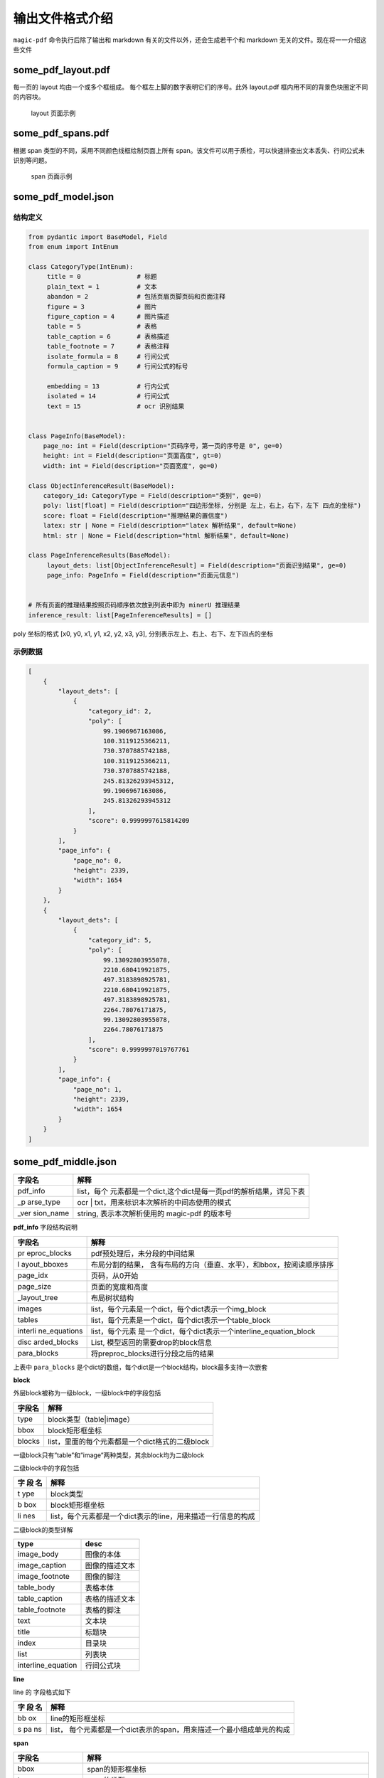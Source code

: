 
输出文件格式介绍
===============

``magic-pdf`` 命令执行后除了输出和 markdown
有关的文件以外，还会生成若干个和 markdown
无关的文件。现在将一一介绍这些文件

some_pdf_layout.pdf
~~~~~~~~~~~~~~~~~~~

每一页的 layout 均由一个或多个框组成。
每个框左上脚的数字表明它们的序号。此外 layout.pdf
框内用不同的背景色块圈定不同的内容块。

.. figure:: ../../_static/image/layout_example.png
   :alt: layout 页面示例

   layout 页面示例

some_pdf_spans.pdf
~~~~~~~~~~~~~~~~~~

根据 span 类型的不同，采用不同颜色线框绘制页面上所有
span。该文件可以用于质检，可以快速排查出文本丢失、行间公式未识别等问题。

.. figure:: ../../_static/image/spans_example.png
   :alt: span 页面示例

   span 页面示例

some_pdf_model.json
~~~~~~~~~~~~~~~~~~~

结构定义
^^^^^^^^

.. code:: python

   from pydantic import BaseModel, Field
   from enum import IntEnum

   class CategoryType(IntEnum):
        title = 0               # 标题
        plain_text = 1          # 文本
        abandon = 2             # 包括页眉页脚页码和页面注释
        figure = 3              # 图片
        figure_caption = 4      # 图片描述
        table = 5               # 表格
        table_caption = 6       # 表格描述
        table_footnote = 7      # 表格注释
        isolate_formula = 8     # 行间公式
        formula_caption = 9     # 行间公式的标号

        embedding = 13          # 行内公式
        isolated = 14           # 行间公式
        text = 15               # ocr 识别结果


   class PageInfo(BaseModel):
       page_no: int = Field(description="页码序号，第一页的序号是 0", ge=0)
       height: int = Field(description="页面高度", gt=0)
       width: int = Field(description="页面宽度", ge=0)

   class ObjectInferenceResult(BaseModel):
       category_id: CategoryType = Field(description="类别", ge=0)
       poly: list[float] = Field(description="四边形坐标, 分别是 左上，右上，右下，左下 四点的坐标")
       score: float = Field(description="推理结果的置信度")
       latex: str | None = Field(description="latex 解析结果", default=None)
       html: str | None = Field(description="html 解析结果", default=None)

   class PageInferenceResults(BaseModel):
        layout_dets: list[ObjectInferenceResult] = Field(description="页面识别结果", ge=0)
        page_info: PageInfo = Field(description="页面元信息")


   # 所有页面的推理结果按照页码顺序依次放到列表中即为 minerU 推理结果
   inference_result: list[PageInferenceResults] = []

poly 坐标的格式 [x0, y0, x1, y1, x2, y2, x3, y3],
分别表示左上、右上、右下、左下四点的坐标 |poly 坐标示意图|

示例数据
^^^^^^^^

.. code:: json

   [
       {
           "layout_dets": [
               {
                   "category_id": 2,
                   "poly": [
                       99.1906967163086,
                       100.3119125366211,
                       730.3707885742188,
                       100.3119125366211,
                       730.3707885742188,
                       245.81326293945312,
                       99.1906967163086,
                       245.81326293945312
                   ],
                   "score": 0.9999997615814209
               }
           ],
           "page_info": {
               "page_no": 0,
               "height": 2339,
               "width": 1654
           }
       },
       {
           "layout_dets": [
               {
                   "category_id": 5,
                   "poly": [
                       99.13092803955078,
                       2210.680419921875,
                       497.3183898925781,
                       2210.680419921875,
                       497.3183898925781,
                       2264.78076171875,
                       99.13092803955078,
                       2264.78076171875
                   ],
                   "score": 0.9999997019767761
               }
           ],
           "page_info": {
               "page_no": 1,
               "height": 2339,
               "width": 1654
           }
       }
   ]

some_pdf_middle.json
~~~~~~~~~~~~~~~~~~~~

+-----------+----------------------------------------------------------+
| 字段名    | 解释                                                     |
+===========+==========================================================+
| pdf_info  | list，每个                                               |
|           | 元素都是一个dict,这个dict是每一页pdf的解析结果，详见下表 |
+-----------+----------------------------------------------------------+
| \_p       | ocr \| txt，用来标识本次解析的中间态使用的模式           |
| arse_type |                                                          |
+-----------+----------------------------------------------------------+
| \_ver     | string, 表示本次解析使用的 magic-pdf 的版本号            |
| sion_name |                                                          |
+-----------+----------------------------------------------------------+

**pdf_info** 字段结构说明

+--------------+-------------------------------------------------------+
| 字段名       | 解释                                                  |
+==============+=======================================================+
| pr           | pdf预处理后，未分段的中间结果                         |
| eproc_blocks |                                                       |
+--------------+-------------------------------------------------------+
| l            | 布局分割的结果，                                      |
| ayout_bboxes | 含有布局的方向（垂直、水平），和bbox，按阅读顺序排序  |
+--------------+-------------------------------------------------------+
| page_idx     | 页码，从0开始                                         |
+--------------+-------------------------------------------------------+
| page_size    | 页面的宽度和高度                                      |
+--------------+-------------------------------------------------------+
| \            | 布局树状结构                                          |
| _layout_tree |                                                       |
+--------------+-------------------------------------------------------+
| images       | list，每个元素是一个dict，每个dict表示一个img_block   |
+--------------+-------------------------------------------------------+
| tables       | list，每个元素是一个dict，每个dict表示一个table_block |
+--------------+-------------------------------------------------------+
| interli      | list，每个元素                                        |
| ne_equations | 是一个dict，每个dict表示一个interline_equation_block  |
+--------------+-------------------------------------------------------+
| disc         | List, 模型返回的需要drop的block信息                   |
| arded_blocks |                                                       |
+--------------+-------------------------------------------------------+
| para_blocks  | 将preproc_blocks进行分段之后的结果                    |
+--------------+-------------------------------------------------------+

上表中 ``para_blocks``
是个dict的数组，每个dict是一个block结构，block最多支持一次嵌套

**block**

外层block被称为一级block，一级block中的字段包括

====== ===============================================
字段名 解释
====== ===============================================
type   block类型（table|image）
bbox   block矩形框坐标
blocks list，里面的每个元素都是一个dict格式的二级block
====== ===============================================

一级block只有”table”和”image”两种类型，其余block均为二级block

二级block中的字段包括

+-----+----------------------------------------------------------------+
| 字  | 解释                                                           |
| 段  |                                                                |
| 名  |                                                                |
+=====+================================================================+
| t   | block类型                                                      |
| ype |                                                                |
+-----+----------------------------------------------------------------+
| b   | block矩形框坐标                                                |
| box |                                                                |
+-----+----------------------------------------------------------------+
| li  | list，每个元素都是一个dict表示的line，用来描述一行信息的构成   |
| nes |                                                                |
+-----+----------------------------------------------------------------+

二级block的类型详解

================== ==============
type               desc
================== ==============
image_body         图像的本体
image_caption      图像的描述文本
image_footnote     图像的脚注
table_body         表格本体
table_caption      表格的描述文本
table_footnote     表格的脚注
text               文本块
title              标题块
index              目录块
list               列表块
interline_equation 行间公式块
================== ==============

**line**

line 的 字段格式如下

+----+-----------------------------------------------------------------+
| 字 | 解释                                                            |
| 段 |                                                                 |
| 名 |                                                                 |
+====+=================================================================+
| bb | line的矩形框坐标                                                |
| ox |                                                                 |
+----+-----------------------------------------------------------------+
| s  | list，                                                          |
| pa | 每个元素都是一个dict表示的span，用来描述一个最小组成单元的构成  |
| ns |                                                                 |
+----+-----------------------------------------------------------------+

**span**

+------------+---------------------------------------------------------+
| 字段名     | 解释                                                    |
+============+=========================================================+
| bbox       | span的矩形框坐标                                        |
+------------+---------------------------------------------------------+
| type       | span的类型                                              |
+------------+---------------------------------------------------------+
| content \| | 文本类型的span使用content，图表类使用img_path           |
| img_path   | 用来存储实际的文本或者截图路径信息                      |
+------------+---------------------------------------------------------+

span 的类型有如下几种

================== ========
type               desc
================== ========
image              图片
table              表格
text               文本
inline_equation    行内公式
interline_equation 行间公式
================== ========

**总结**

span是所有元素的最小存储单元

para_blocks内存储的元素为区块信息

区块结构为

一级block(如有)->二级block->line->span

.. _示例数据-1:

示例数据
^^^^^^^^

.. code:: json

   {
       "pdf_info": [
           {
               "preproc_blocks": [
                   {
                       "type": "text",
                       "bbox": [
                           52,
                           61.956024169921875,
                           294,
                           82.99800872802734
                       ],
                       "lines": [
                           {
                               "bbox": [
                                   52,
                                   61.956024169921875,
                                   294,
                                   72.0000228881836
                               ],
                               "spans": [
                                   {
                                       "bbox": [
                                           54.0,
                                           61.956024169921875,
                                           296.2261657714844,
                                           72.0000228881836
                                       ],
                                       "content": "dependent on the service headway and the reliability of the departure ",
                                       "type": "text",
                                       "score": 1.0
                                   }
                               ]
                           }
                       ]
                   }
               ],
               "layout_bboxes": [
                   {
                       "layout_bbox": [
                           52,
                           61,
                           294,
                           731
                       ],
                       "layout_label": "V",
                       "sub_layout": []
                   }
               ],
               "page_idx": 0,
               "page_size": [
                   612.0,
                   792.0
               ],
               "_layout_tree": [],
               "images": [],
               "tables": [],
               "interline_equations": [],
               "discarded_blocks": [],
               "para_blocks": [
                   {
                       "type": "text",
                       "bbox": [
                           52,
                           61.956024169921875,
                           294,
                           82.99800872802734
                       ],
                       "lines": [
                           {
                               "bbox": [
                                   52,
                                   61.956024169921875,
                                   294,
                                   72.0000228881836
                               ],
                               "spans": [
                                   {
                                       "bbox": [
                                           54.0,
                                           61.956024169921875,
                                           296.2261657714844,
                                           72.0000228881836
                                       ],
                                       "content": "dependent on the service headway and the reliability of the departure ",
                                       "type": "text",
                                       "score": 1.0
                                   }
                               ]
                           }
                       ]
                   }
               ]
           }
       ],
       "_parse_type": "txt",
       "_version_name": "0.6.1"
   }

.. |poly 坐标示意图| image:: ../../_static/image/poly.png
